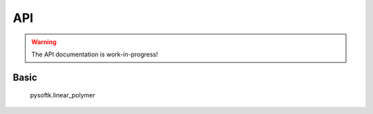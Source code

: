 API
===

.. warning::
   The API documentation is work-in-progress!

Basic
-----

   pysoftk.linear_polymer
   

